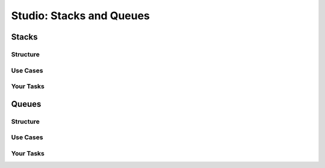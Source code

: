 Studio: Stacks and Queues
=========================

Stacks
------

Structure
^^^^^^^^^

Use Cases
^^^^^^^^^

Your Tasks
^^^^^^^^^^

Queues
------

Structure
^^^^^^^^^

Use Cases
^^^^^^^^^

Your Tasks
^^^^^^^^^^